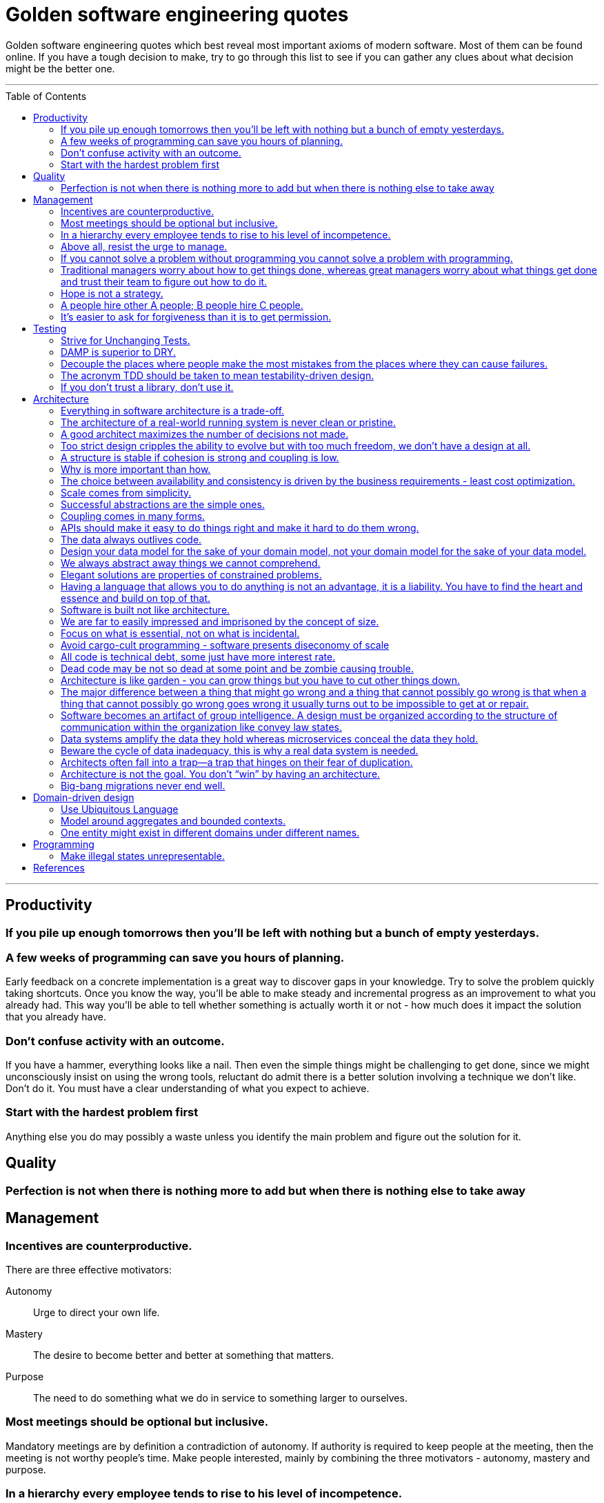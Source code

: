 :toc: macro

:building_microservices: footnote:1[Quote from: Building Microservices, 2nd Edition, by Sam Newman]

= Golden software engineering quotes

Golden software engineering quotes which best reveal most important axioms of modern software.
Most of them can be found online. If you have a tough decision to make, try to go through this list to see if you can gather any clues about what decision might be the better one.

---

toc::[]

---

== Productivity

=== If you pile up enough tomorrows then you’ll be left with nothing but a bunch of empty yesterdays.

=== A few weeks of programming can save you hours of planning.

Early feedback on a concrete implementation is a great way to discover gaps in your knowledge.
Try to solve the problem quickly taking shortcuts. Once you know the way, you'll be able to make steady and incremental progress as an improvement to what you already had. This way you'll be able to tell whether something is actually worth it or not - how much does it impact the solution that you already have.

=== Don't confuse activity with an outcome.

If you have a hammer, everything looks like a nail.
Then even the simple things might be challenging to get done, since we might unconsciously insist on using the wrong tools, reluctant do admit there is a better solution involving a technique we don't like. Don't do it.
You must have a clear understanding of what you expect to achieve.

=== Start with the hardest problem first

Anything else you do may possibly a waste unless you identify the main problem and figure out the solution for it.

== Quality

=== Perfection is not when there is nothing more to add but when there is nothing else to take away

== Management

=== Incentives are counterproductive.

There are three effective motivators:

Autonomy::
Urge to direct your own life.

Mastery::
The desire to become better and better at something that matters.

Purpose::
The need to do something what we do in service to something larger to ourselves.

=== Most meetings should be optional but inclusive.

Mandatory meetings are by definition a contradiction of autonomy.
If authority is required to keep people at the meeting, then the meeting is not worthy people's time.
Make people interested, mainly by combining the three motivators - autonomy, mastery and purpose.

=== In a hierarchy every employee tends to rise to his level of incompetence.

=== Above all, resist the urge to manage.

=== If you cannot solve a problem without programming you cannot solve a problem with programming.

=== Traditional managers worry about how to get things done, whereas great managers worry about what things get done and trust their team to figure out how to do it.

=== Hope is not a strategy.

Most team leaders grit their teeth, avert their eyes, and just hope that the low performer either magically improves or
just goes away. Yet it is extremely rare that this person does either. While the leader is hoping and the low performer
isn’t improving (or leaving), high performers on the team waste valuable time pulling the low performer along, and team
morale leaks away into the ether. You can be sure that the team knows the low performer is there even if you’re ignoring
them—in fact, the team is acutely aware of who the low performers are, because they have to carry them. Ignoring low
performers is not only a way to keep new high performers from joining your team, but it’s also a way to encourage
existing high performers to leave.

=== A people hire other A people; B people hire C people.

=== It’s easier to ask for forgiveness than it is to get permission.

Sometimes people are not willing to take risks and accept responsibility for things that go wrong.
But without taking smart risks, there is no progress.
If someone's blocking your progress it is sometimes better to just do it, having a back-out plan if it doesn't work.

== Testing

=== Strive for Unchanging Tests.

The ideal test is unchanging: after it’s written, it never needs to change unless the requirements of the system under
test change.

* Test the public API and not the implementation details.
* Test the system state and not the interactions.
** Do not check if something gets called or not.
** Avoid mocking and prefer using real objects.

=== DAMP is superior to DRY.

Descriptive And Meaningful Phrases. A little bit of duplication is OK in tests so long as that duplication makes the
test simpler and clearer.

=== Decouple the places where people make the most mistakes from the places where they can cause failures.

=== The acronym TDD should be taken to mean testability-driven design.

Not only should the focus on testing indirectly lead to better design, but problem decomposition according to divide _et regna_ should focus directly on producing modules that are easy to test.

=== If you don’t trust a library, don’t use it.

You should never test a function from the language or from an external library. If you don’t trust it, don’t use it.

== Architecture

=== Everything in software architecture is a trade-off.

=== The architecture of a real-world running system is never clean or pristine.

If you want a “clean” architecture, by all means laminate a printout of an idealized version of the system architecture you might have had, if only you had perfect foresight and limitless funds. Real system architecture is a constantly evolving thing that must adapt as needs and knowledge change. Technical debt is a tool that helps remaining agile.

=== A good architect maximizes the number of decisions not made.

A good architect pretends that the decision has not been made, and shapes the system such that those decisions can still be deferred or changed for as long as possible. The longer you wait to make those decisions, the more information you have with which to make them properly.

=== Too strict design cripples the ability to evolve but with too much freedom, we don’t have a design at all.

=== A structure is stable if cohesion is strong and coupling is low.

Cohesion applies to the relationship between things inside a boundary, whereas coupling describes the relationship between things across a boundary. There is no absolute best way to organize our code; coupling and cohesion are just one way to articulate the various trade-offs we make around where we group code, and why. All we can strive to do is to find the right balance between these two ideas, one that makes the most sense for your given context and the problems you are currently facing.{building_microservices}

==== Hide information which is irrelevant to external domains and services.

Share only what you absolutely have to, and send only the absolute minimum amount of data that you need.
A loosely coupled service knows as little as it needs to about the services with which it collaborates.
The connections between modules are the assumptions which the modules make about each other.

==== The code that changes together, stays together.

Coupling, though, comes in many forms, and I’ve seen a number of misunderstandings about the nature of coupling as it pertains to a service-based architecture.

=== Why is more important than how.

We tend to be drawn to exciting problems to solve without thinking if these really are problems worth solving.
Remember that time cannot expand and by investing in once place we're loosing in other, potentially more beneficial.

=== The choice between availability and consistency is driven by the business requirements - least cost optimization.

=== Scale comes from simplicity.

Simple systems allow restrictive assumptions which enable powerful optimizations.
The best example is SQL vs NoSQL. NoSQL are so fast and scalable because they sacrificed some of the features and guarantees relational database have.

=== Successful abstractions are the simple ones.

Simple ideas are actually much more likely to be used because of adoption and being able to grow. Simple ideas must fit inside your brain. __MapReduce__ can be one example.


=== Coupling comes in many forms.

* *Domain coupling* describes a situation in which one microservice needs to interact with another microservice, because the first microservice needs to make use of the functionality that the other microservice provides. This type of interaction is largely unavoidable and is considered to be a loose form of coupling, but make sure to hide as much information as possible.
* *Temporal coupling* is a situation in which concepts are bundled together purely because they happen at the same time, that is when one microservice needs another microservice to do something at the same time for the operation to complete. Both services need to be up and available to communicate with each other at the same time for the operation to complete. Temporal coupling isn’t always bad; it’s just something to be aware of. As you have more microservices, with more complex interactions between them, the challenges of temporal coupling can increase to such a point that it becomes more difficult to scale your system and keep it working. One of the ways to avoid temporal coupling is to use some form of asynchronous communication, such as a message broker.{building_microservices}
* *Pass-through coupling* describes a situation in which one microservice passes data to another microservice purely because the data is needed by some other microservice further downstream. In many ways it’s one of the most problematic forms of implementation coupling, as it implies not only that the caller knows not just that the microservice it is invoking calls yet another microservice, but also that it potentially needs to know how that one-step-removed microservice works. The major issue with pass-through coupling is that a change to the required data downstream can cause a more significant upstream change.
* *Common coupling* occurs when two or more microservices make use of a common set of data. A simple and common example of this form of coupling would be multiple microservices making use of the same shared database, but it could also manifest itself in the use of shared memory or a shared filesystem. The main issue with common coupling is that changes to the structure of the data can impact multiple microservices at once. Sources of common coupling are also potential sources of resource contention and central points of failure.
* *Content coupling* describes a situation in which an upstream service reaches into the internals of a downstream service and changes its internal state. The most common manifestation of this is an external service accessing another microservice’s database and changing it directly. With common coupling, you understand that you are making use of a shared, external dependency. You know it’s not under your control. With content coupling, the lines of ownership become less clear, and it becomes more difficult for developers to change a system.

=== APIs should make it easy to do things right and make it hard to do them wrong.

However, if the interfaces are too restrictive people will work around them, negating their benefit, so this is a tricky balance to get right.

=== The data always outlives code.

=== Design your data model for the sake of your domain model, not your domain model for the sake of your data model.

=== We always abstract away things we cannot comprehend.

=== Elegant solutions are properties of constrained problems.

Constraints enforce elegant design and can give rise to its better properties.
Constraints guide the "shape" of an architecture by restricting the universe of choices.
The more constraints the more one frees one's self.
If true constraints aren't discovered on time, the complexity will be where it really shouldn't, as people need challenges.

=== Having a language that allows you to do anything is not an advantage, it is a liability. You have to find the heart and essence and build on top of that.

=== Software is built not like architecture.

In architecture you can or build buildings from smaller buildings. In software you create software from smaller software and there are no boundaries. This is why the simple ideas are so important - they can bubble up to the top level of the design. Best example might be map reduce. Building architecture has natural scale - a human being. It is designed for a human scale and this is why it impresses us. For software there is no such thing. A human brain may be a limit - can we fit the idea in our brain? Having too much stuff in your brains slows you down and makes you prone to errors.

=== We are far to easily impressed and imprisoned by the concept of size.

Smallness has virtues we should insist on. We should not assume growth without bounds. Economy of scale so much engrained in us but does not apply in software. It does not get cheaper with size. Look at how many people work on this code, it has to be special!

=== Focus on what is essential, not on what is incidental.

How much work does the developers do on things accidental as opposed to essential?

=== Avoid cargo-cult programming - software presents diseconomy of scale

In software there is a diseconomy of scale the more people you have the more problems you will get - cargo cult programming.

=== All code is technical debt, some just have more interest rate.

=== Dead code may be not so dead at some point and be zombie causing trouble.

=== Architecture is like garden - you can grow things but you have to cut other things down.

=== The major difference between a thing that might go wrong and a thing that cannot possibly go wrong is that when a thing that cannot possibly go wrong goes wrong it usually turns out to be impossible to get at or repair.

=== Software becomes an artifact of group intelligence. A design must be organized according to the structure of communication within the organization like convey law states.

=== Data systems amplify the data they hold whereas microservices conceal the data they hold.

=== Beware the cycle of data inadequacy, this is why a real data system is needed.

image::https://www.confluent.io/wp-content/uploads/image06-1024x681.png[The Cycle of Data Inadequacy]

=== Architects often fall into a trap—a trap that hinges on their fear of duplication.

There are different kinds of duplication. There is true duplication, in which every change to one instance necessitates the same change to every duplicate of that instance. Then there is false or accidental duplication. If two apparently duplicated sections of code evolve along different paths—if they change at different rates, and for different reasons—then they are not true duplicates. Return to them in a few years, and you’ll find that they are very different from each other. For this reason, care must be taken to avoid unifying them. Otherwise, separating them later will be a challenge.

=== Architecture is not the goal. You don’t “win” by having an architecture.

Adopting any architecture should be a conscious decision, one based on rational decision making. For instance, you should be thinking of migrating to a microservice architecture only if you can’t find any easier way to move toward your end goal with your current architecture.

=== Big-bang migrations never end well.

Prematurely decomposing a system into microservices can be costly, especially if you are new to the domain. In many ways, having an existing codebase you want to decompose into microservices is much easier than trying to go to microservices from the beginning for this very reason. Small incremental steps can tell you if you are moving into the right direction, before it's too late.

== Domain-driven design

=== Use Ubiquitous Language

Ubiquitous language refers to the idea that we should strive to use the same terms in our code as the users use. The idea is that having a common language between the delivery team and the actual people will make it easier to model the real-world domain and also should improve communication.{building-microservices}

=== Model around aggregates and bounded contexts.

The aggregate is a self-contained state machine that focuses on a single domain concept in our system, with the bounded context representing a collection of associated aggregates, again with an explicit interface to the wider world.
Each has an internal-only representation and the external representation we expose.

=== One entity might exist in different domains under different names.

This shared model like customer can have different meanings in the different bounded contexts and therefore might be called different things. We might be happy to keep the name “customer” in finance, but in the warehouse we might call them a “recipient,” as that is the role they play in that context. We store information about the customer in both locations, but the information is different. If the same piece of information is used in two different domains for different things, it must be duplicated, maybe using a different name, rather than introducing coupling in these domains.

== Programming

=== Make illegal states unrepresentable.

We’re trying to capture business rules in the type system. If we do this properly, invalid situations can’t ever exist in the code and we never need to write unit tests for them. Instead, we have “compile-time” unit tests. We can use visibility modifiers like private constructors as well as smart type hierarchies perfectly matching the domain invariants and so on. Another important benefit of this approach is that it actually documents the domain better.

In other words, we should never allow illegal combinations of state by enforcing that invariant by the type system itself. If we have a type which can have many combinations of fields set and some of them are invalid we most likely need to externalize that implicit choice into an explicit choice of stand-alone types - valid combinations.

== References

* link:https://learning.oreilly.com/library/view/software-engineering-at/9781492082781/ch12.html#unit_testing[Software Engineering at Google]
